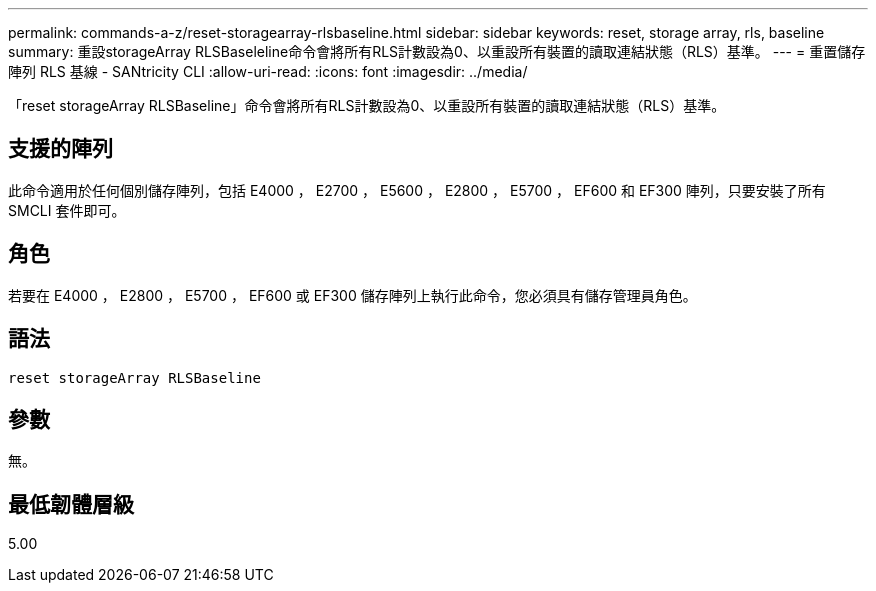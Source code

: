 ---
permalink: commands-a-z/reset-storagearray-rlsbaseline.html 
sidebar: sidebar 
keywords: reset, storage array, rls, baseline 
summary: 重設storageArray RLSBaseleline命令會將所有RLS計數設為0、以重設所有裝置的讀取連結狀態（RLS）基準。 
---
= 重置儲存陣列 RLS 基線 - SANtricity CLI
:allow-uri-read: 
:icons: font
:imagesdir: ../media/


[role="lead"]
「reset storageArray RLSBaseline」命令會將所有RLS計數設為0、以重設所有裝置的讀取連結狀態（RLS）基準。



== 支援的陣列

此命令適用於任何個別儲存陣列，包括 E4000 ， E2700 ， E5600 ， E2800 ， E5700 ， EF600 和 EF300 陣列，只要安裝了所有 SMCLI 套件即可。



== 角色

若要在 E4000 ， E2800 ， E5700 ， EF600 或 EF300 儲存陣列上執行此命令，您必須具有儲存管理員角色。



== 語法

[source, cli]
----
reset storageArray RLSBaseline
----


== 參數

無。



== 最低韌體層級

5.00
